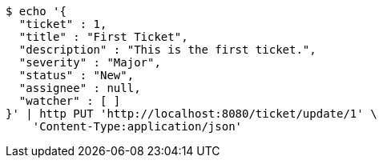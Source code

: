 [source,bash]
----
$ echo '{
  "ticket" : 1,
  "title" : "First Ticket",
  "description" : "This is the first ticket.",
  "severity" : "Major",
  "status" : "New",
  "assignee" : null,
  "watcher" : [ ]
}' | http PUT 'http://localhost:8080/ticket/update/1' \
    'Content-Type:application/json'
----